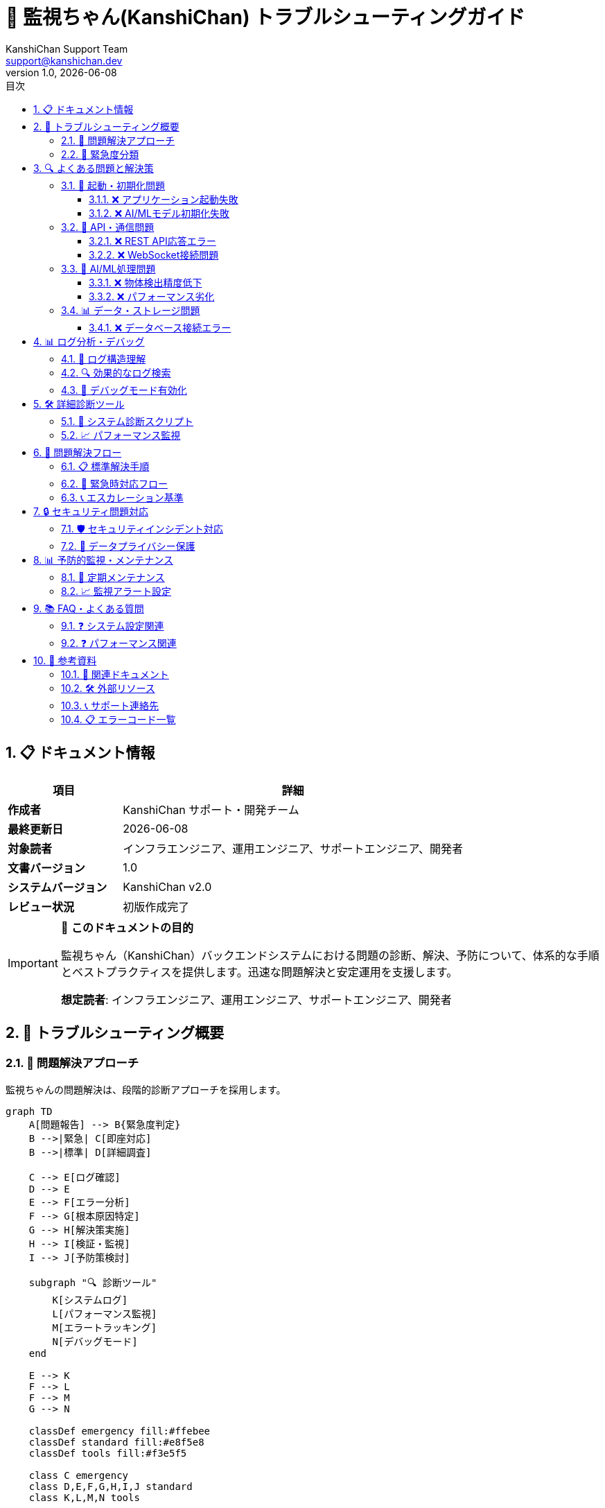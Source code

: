 = 🔧 監視ちゃん(KanshiChan) トラブルシューティングガイド
:toc: left
:toc-title: 目次
:toclevels: 4
:numbered:
:source-highlighter: highlight.js
:icons: font
:doctype: book
:version: 1.0.0
:author: KanshiChan Support Team
:email: support@kanshichan.dev
:revnumber: 1.0
:revdate: {docdate}
:experimental:

== 📋 ドキュメント情報

[cols="1,3", options="header"]
|===
|項目 |詳細
|**作成者** |KanshiChan サポート・開発チーム
|**最終更新日** |{docdate}
|**対象読者** |インフラエンジニア、運用エンジニア、サポートエンジニア、開発者
|**文書バージョン** |{revnumber}
|**システムバージョン** |KanshiChan v2.0
|**レビュー状況** |初版作成完了
|===

[IMPORTANT]
====
🎯 **このドキュメントの目的**

監視ちゃん（KanshiChan）バックエンドシステムにおける問題の診断、解決、予防について、体系的な手順とベストプラクティスを提供します。迅速な問題解決と安定運用を支援します。

**想定読者**: インフラエンジニア、運用エンジニア、サポートエンジニア、開発者
====

== 🌟 トラブルシューティング概要

=== 📖 問題解決アプローチ

監視ちゃんの問題解決は、段階的診断アプローチを採用します。

[mermaid]
....
graph TD
    A[問題報告] --> B{緊急度判定}
    B -->|緊急| C[即座対応]
    B -->|標準| D[詳細調査]
    
    C --> E[ログ確認]
    D --> E
    E --> F[エラー分析]
    F --> G[根本原因特定]
    G --> H[解決策実施]
    H --> I[検証・監視]
    I --> J[予防策検討]
    
    subgraph "🔍 診断ツール"
        K[システムログ]
        L[パフォーマンス監視]
        M[エラートラッキング]
        N[デバッグモード]
    end
    
    E --> K
    F --> L
    F --> M
    G --> N
    
    classDef emergency fill:#ffebee
    classDef standard fill:#e8f5e8
    classDef tools fill:#f3e5f5
    
    class C emergency
    class D,E,F,G,H,I,J standard
    class K,L,M,N tools
....

=== 🚨 緊急度分類

[cols="1,2,3,2", options="header"]
|===
|緊急度 |影響範囲 |対応時間 |対応者
|🔥 **CRITICAL** |システム全停止 |即座（15分以内） |上級エンジニア
|⚠️ **HIGH** |主要機能停止 |1時間以内 |シニアエンジニア
|📋 **MEDIUM** |一部機能に影響 |4時間以内 |担当エンジニア
|📝 **LOW** |軽微な問題 |24時間以内 |サポート担当
|===

== 🔍 よくある問題と解決策

=== 🚀 起動・初期化問題

==== ❌ アプリケーション起動失敗

**症状**: `python app.py` 実行時にエラーで停止

**原因と解決策**:

[source,bash]
----
# 1. 依存関係エラー
ERROR: ModuleNotFoundError: No module named 'ultralytics'

# 解決策: 必要なパッケージインストール
cd backend
pip install -r requirements.txt

# 2. 設定ファイル不備
ERROR: FileNotFoundError: config/config.yaml not found

# 解決策: 設定ファイル確認・作成
cp config/config.example.yaml config/config.yaml
# 設定値を環境に合わせて調整

# 3. ポート競合
ERROR: Address already in use: Port 8000

# 解決策: プロセス確認・停止
sudo lsof -i :8000
sudo kill -9 <PID>
# または別ポート使用
export FLASK_RUN_PORT=8001
----

==== ❌ AI/MLモデル初期化失敗

**症状**: YOLO・MediaPipeモデルの読み込みエラー

[source,python]
----
# ログでの確認方法
tail -f backend/logs/kanshichan.log | grep -E "(YOLO|MediaPipe|Model)"

# よくあるエラーパターン
ERROR: [ModelError] YOLO object detector initialization failed
ERROR: [InferenceError] MediaPipe pose detection failed
ERROR: [MemoryError] Insufficient GPU memory for model loading
----

**解決手順**:

[source,bash]
----
# 1. モデルファイル確認
ls -la backend/src/models/yolo/
# yolo11n.pt が存在することを確認

# 2. GPU/CPU設定確認
python -c "import torch; print(f'CUDA: {torch.cuda.is_available()}')"
python -c "import torch; print(f'MPS: {torch.backends.mps.is_available() if hasattr(torch.backends, \"mps\") else False}')"

# 3. メモリ使用量確認
free -h  # Linux
vm_stat | head -5  # macOS

# 4. 強制CPU動作（テスト用）
export KANSHICHAN_FORCE_CPU=1
python app.py
----

=== 🔗 API・通信問題

==== ❌ REST API応答エラー

**症状**: APIエンドポイントが500エラーを返す

**診断手順**:

[source,bash]
----
# 1. APIヘルスチェック
curl -X GET http://localhost:8000/api/status
# 期待されるレスポンス: {"status": "running"}

# 2. 詳細エラーログ確認
tail -f backend/logs/kanshichan.log | grep "ERROR"

# 3. API別動作確認
curl -X GET http://localhost:8000/api/analysis/basic?hours=1
curl -X GET http://localhost:8000/api/analysis/advanced-patterns?timeframe=daily
----

**よくあるエラーと解決策**:

[source,json]
----
// データ不足エラー
{
  "status": "error",
  "error": "No behavior logs found",
  "code": "DATA_NOT_FOUND"
}
// 解決策: 監視セッション実行後に再試行

// 分析サービス停止
{
  "status": "error", 
  "error": "Advanced analysis services not available",
  "code": "SERVICE_UNAVAILABLE"
}
// 解決策: サービス再起動、依存関係確認
----

==== ❌ WebSocket接続問題

**症状**: リアルタイム通信が機能しない

[source,javascript]
----
// フロントエンド側エラー例
WebSocket connection to 'ws://localhost:8000/socket.io/' failed
----

**解決手順**:

[source,bash]
----
# 1. WebSocketサーバー状態確認
netstat -an | grep 8000
# LISTEN状態であることを確認

# 2. SocketIOサービス確認
curl -X GET http://localhost:8000/socket.io/
# Socket.IO関連の応答があることを確認

# 3. ファイアウォール・プロキシ確認
# WebSocketプロトコルがブロックされていないか確認

# 4. ブラウザ開発者ツールでの確認
# Network タブでWebSocket接続状態を監視
----

=== 🤖 AI/ML処理問題

==== ❌ 物体検出精度低下

**症状**: 人物・スマートフォン検出が不安定

**診断方法**:

[source,python]
----
# デバッグログ有効化
import logging
logging.getLogger('src.core.object_detector').setLevel(logging.DEBUG)

# 検出結果詳細確認
tail -f backend/logs/kanshichan.log | grep -E "(Detection|confidence|objects)"
----

**解決策**:

[source,yaml]
----
# config/config.yaml での調整
yolo:
  confidence_threshold: 0.3  # 0.5 → 0.3 (検出感度向上)
  nms_threshold: 0.4        # 重複除去閾値調整
  max_detections: 20        # 最大検出数増加

# AI最適化設定の確認
ai_optimization:
  enabled: true
  target_fps: 10.0  # より安定した動作のため低下
  skip_threshold: 0.9  # スキップ閾値上昇
----

==== ❌ パフォーマンス劣化

**症状**: フレームレート低下、応答遅延

[source,bash]
----
# 1. システムリソース確認
top -p $(pgrep -f kanshichan)
# CPU、メモリ使用率確認

# 2. GPU使用状況確認（NVIDIA）
nvidia-smi
# または
watch -n 1 nvidia-smi

# 3. パフォーマンスログ分析
grep "Performance metric" backend/logs/kanshichan.log | tail -20
----

**最適化手順**:

[source,python]
----
# AI最適化の有効化・調整
ai_optimization:
  enabled: true
  adaptive_optimization: true
  frame_skip:
    enabled: true
    max_skip_rate: 3
  batch_processing:
    enabled: true
    batch_size: 8
  memory_optimization:
    enabled: true
    cache_size: 100
----

=== 📊 データ・ストレージ問題

==== ❌ データベース接続エラー

**症状**: SQLite接続失敗、データ保存エラー

[source,bash]
----
# 1. データベースファイル確認
ls -la backend/data/
# kanshichan.db の存在と権限確認

# 2. ディスク容量確認
df -h backend/data/
# 容量不足でないか確認

# 3. データベース整合性チェック
sqlite3 backend/data/kanshichan.db "PRAGMA integrity_check;"
----

**復旧手順**:

[source,bash]
----
# 1. バックアップからの復元
cp backend/data/backups/kanshichan_latest.db backend/data/kanshichan.db

# 2. データベース再初期化（非推奨：データ消失）
rm backend/data/kanshichan.db
python -c "from models.db import init_db; init_db()"

# 3. 権限修正
chmod 664 backend/data/kanshichan.db
chown user:group backend/data/kanshichan.db
----

== 📊 ログ分析・デバッグ

=== 📝 ログ構造理解

監視ちゃんは構造化ログを使用します:

[source,text]
----
[2024-01-15 10:30:45] [INFO] src.core.object_detector: Detection completed, objects=2, time=0.045s
[2024-01-15 10:30:45] [DEBUG] src.core.ai_optimizer: Frame skip decision: skip=False, fps=15.2
[2024-01-15 10:30:45] [ERROR] src.services.line_service: LINE message sending error: {...}
----

**ログレベル別用途**:

[cols="1,2,3", options="header"]
|===
|レベル |用途 |確認タイミング
|**DEBUG** |詳細な処理情報 |開発・詳細調査時
|**INFO** |正常動作記録 |運用監視
|**WARNING** |注意が必要な状況 |定期チェック
|**ERROR** |処理エラー |問題発生時
|**CRITICAL** |致命的エラー |緊急対応時
|===

=== 🔍 効果的なログ検索

[source,bash]
----
# 1. エラーログの抽出
grep -E "ERROR|CRITICAL" backend/logs/kanshichan.log | tail -50

# 2. 特定サービスのログ
grep "object_detector" backend/logs/kanshichan.log | tail -20

# 3. 時間範囲指定
grep "2024-01-15 1[0-1]:" backend/logs/kanshichan.log  # 10-11時

# 4. パフォーマンス関連
grep -E "Performance|fps|memory|timeout" backend/logs/kanshichan.log

# 5. API関連エラー
grep -E "api|endpoint|request" backend/logs/kanshichan.log | grep ERROR

# 6. リアルタイム監視
tail -f backend/logs/kanshichan.log | grep --color=always -E "ERROR|WARNING"
----

=== 🐛 デバッグモード有効化

[source,bash]
----
# 1. 環境変数での有効化
export KANSHICHAN_DEBUG=1
export FLASK_ENV=development
python app.py

# 2. 設定ファイルでの有効化
# config/config.yaml
logging:
  level: DEBUG
  console_level: DEBUG
  enable_console_output: true

# 3. 特定モジュールのデバッグ
# Python内で動的に変更
import logging
logging.getLogger('src.core.object_detector').setLevel(logging.DEBUG)
----

== 🛠️ 詳細診断ツール

=== 🔬 システム診断スクリプト

[source,python]
----
#!/usr/bin/env python3
"""
KanshiChan システム診断スクリプト
使用方法: python diagnostics/system_check.py
"""

import sys
import os
import subprocess
import json
import psutil
from pathlib import Path

def check_python_environment():
    """Python環境チェック"""
    print("🐍 Python Environment Check")
    print(f"Python Version: {sys.version}")
    print(f"Executable: {sys.executable}")
    
    # 必須パッケージチェック
    required_packages = [
        'torch', 'ultralytics', 'opencv-python', 'mediapipe',
        'flask', 'flask-socketio', 'numpy', 'psutil'
    ]
    
    for package in required_packages:
        try:
            __import__(package.replace('-', '_'))
            print(f"✅ {package}: OK")
        except ImportError:
            print(f"❌ {package}: MISSING")

def check_system_resources():
    """システムリソースチェック"""
    print("\n💻 System Resources Check")
    
    # CPU使用率
    cpu_percent = psutil.cpu_percent(interval=1)
    print(f"CPU Usage: {cpu_percent}%")
    
    # メモリ使用率
    memory = psutil.virtual_memory()
    print(f"Memory Usage: {memory.percent}% ({memory.used//1024//1024}MB/{memory.total//1024//1024}MB)")
    
    # ディスク使用率
    disk = psutil.disk_usage('/')
    print(f"Disk Usage: {disk.percent}% ({disk.used//1024//1024//1024}GB/{disk.total//1024//1024//1024}GB)")

def check_gpu_availability():
    """GPU可用性チェック"""
    print("\n🎮 GPU Availability Check")
    
    try:
        import torch
        print(f"PyTorch Version: {torch.__version__}")
        print(f"CUDA Available: {torch.cuda.is_available()}")
        if torch.cuda.is_available():
            print(f"CUDA Version: {torch.version.cuda}")
            print(f"GPU Count: {torch.cuda.device_count()}")
            for i in range(torch.cuda.device_count()):
                print(f"GPU {i}: {torch.cuda.get_device_name(i)}")
        
        # MPS (Apple Silicon) チェック
        if hasattr(torch.backends, 'mps'):
            print(f"MPS Available: {torch.backends.mps.is_available()}")
    except ImportError:
        print("❌ PyTorch not available")

def check_model_files():
    """モデルファイルチェック"""
    print("\n🤖 Model Files Check")
    
    model_paths = [
        'backend/src/models/yolo/yolo11n.pt',
        'backend/data/',
        'backend/logs/'
    ]
    
    for path in model_paths:
        if os.path.exists(path):
            if os.path.isfile(path):
                size = os.path.getsize(path) // 1024 // 1024
                print(f"✅ {path}: {size}MB")
            else:
                print(f"✅ {path}: Directory exists")
        else:
            print(f"❌ {path}: Missing")

def check_network_connectivity():
    """ネットワーク接続チェック"""
    print("\n🌐 Network Connectivity Check")
    
    try:
        import requests
        # APIエンドポイントチェック
        response = requests.get('http://localhost:8000/api/status', timeout=5)
        if response.status_code == 200:
            print("✅ API Server: Reachable")
        else:
            print(f"⚠️ API Server: HTTP {response.status_code}")
    except requests.exceptions.RequestException as e:
        print(f"❌ API Server: {e}")

if __name__ == "__main__":
    print("🔧 KanshiChan System Diagnostics")
    print("=" * 50)
    
    check_python_environment()
    check_system_resources()
    check_gpu_availability()
    check_model_files()
    check_network_connectivity()
    
    print("\n📊 Diagnostics Complete")
----

=== 📈 パフォーマンス監視

[source,python]
----
# performance_monitor.py - リアルタイムパフォーマンス監視
import time
import psutil
import threading
from datetime import datetime

class PerformanceMonitor:
    """システムパフォーマンス監視"""
    
    def __init__(self, interval=10):
        self.interval = interval
        self.running = False
        self.stats = []
    
    def start_monitoring(self):
        """監視開始"""
        self.running = True
        monitor_thread = threading.Thread(target=self._monitor_loop)
        monitor_thread.daemon = True
        monitor_thread.start()
        print("📊 Performance monitoring started")
    
    def stop_monitoring(self):
        """監視停止"""
        self.running = False
        print("📊 Performance monitoring stopped")
    
    def _monitor_loop(self):
        """監視ループ"""
        while self.running:
            stats = {
                'timestamp': datetime.now().isoformat(),
                'cpu_percent': psutil.cpu_percent(),
                'memory_percent': psutil.virtual_memory().percent,
                'disk_io': psutil.disk_io_counters()._asdict() if psutil.disk_io_counters() else {},
                'network_io': psutil.net_io_counters()._asdict()
            }
            self.stats.append(stats)
            
            # アラート条件チェック
            if stats['cpu_percent'] > 90:
                print(f"⚠️ High CPU usage: {stats['cpu_percent']}%")
            if stats['memory_percent'] > 85:
                print(f"⚠️ High memory usage: {stats['memory_percent']}%")
            
            time.sleep(self.interval)
    
    def get_report(self):
        """パフォーマンスレポート生成"""
        if not self.stats:
            return "No performance data collected"
        
        cpu_avg = sum(s['cpu_percent'] for s in self.stats) / len(self.stats)
        memory_avg = sum(s['memory_percent'] for s in self.stats) / len(self.stats)
        
        return f"""
📊 Performance Report
Period: {self.stats[0]['timestamp']} - {self.stats[-1]['timestamp']}
Data points: {len(self.stats)}
Average CPU: {cpu_avg:.1f}%
Average Memory: {memory_avg:.1f}%
        """

# 使用例
if __name__ == "__main__":
    monitor = PerformanceMonitor(interval=5)
    monitor.start_monitoring()
    
    try:
        input("Press Enter to stop monitoring...")
    finally:
        monitor.stop_monitoring()
        print(monitor.get_report())
----

== 🔄 問題解決フロー

=== 📋 標準解決手順

[mermaid]
....
flowchart TD
    A[問題報告受信] --> B[初期情報収集]
    B --> C{既知の問題？}
    C -->|Yes| D[既知解決策適用]
    C -->|No| E[詳細調査開始]
    
    E --> F[ログ分析]
    F --> G[システム状態確認]
    G --> H[再現テスト]
    H --> I[根本原因特定]
    I --> J[解決策検討]
    J --> K[修正実施]
    K --> L[検証テスト]
    L --> M{解決確認}
    
    M -->|No| N[追加調査]
    N --> I
    M -->|Yes| O[文書化]
    O --> P[予防策検討]
    P --> Q[完了]
    
    D --> L
    
    classDef start fill:#e1f5fe
    classDef process fill:#f3e5f5
    classDef decision fill:#fff3e0
    classDef end fill:#e8f5e8
    
    class A start
    class B,E,F,G,H,I,J,K,L,N,O,P process
    class C,M decision
    class D,Q end
....

=== 🚨 緊急時対応フロー

**CRITICAL問題の場合**:

1. **即座対応** (0-15分)
   - サービス停止確認
   - 影響範囲特定
   - 緊急連絡

2. **応急処置** (15-30分)
   - サービス復旧試行
   - バックアップからの復元
   - 代替手段提供

3. **根本解決** (30分-2時間)
   - 原因調査
   - 恒久対策実施
   - 再発防止策

[source,bash]
----
# 緊急時復旧スクリプト例
#!/bin/bash
# emergency_recovery.sh

echo "🚨 Emergency Recovery Started"

# 1. サービス状態確認
echo "Checking service status..."
pgrep -f kanshichan || echo "❌ Service not running"

# 2. 基本的な復旧試行
echo "Attempting basic recovery..."
cd /path/to/kanshichan/backend

# プロセス強制終了
pkill -f kanshichan

# 依存関係確認
pip install -r requirements.txt --quiet

# サービス再起動
python app.py &

# 3. 動作確認
sleep 10
curl -f http://localhost:8000/api/status || echo "❌ Service still not responding"

echo "🚨 Emergency Recovery Completed"
----

=== 📞 エスカレーション基準

[cols="2,3,3", options="header"]
|===
|状況 |エスカレーション先 |連絡方法
|**システム全停止** |シニアエンジニア + マネージャー |即座に電話連絡
|**データ損失リスク** |DBA + セキュリティチーム |緊急Slack + メール
|**セキュリティ問題** |セキュリティ責任者 |セキュア通信
|**性能劣化** |パフォーマンスチーム |Slack + チケット作成
|===

== 🔒 セキュリティ問題対応

=== 🛡️ セキュリティインシデント対応

**疑わしい活動を検出した場合**:

[source,bash]
----
# 1. ログ緊急確認
grep -E "(failed|unauthorized|attack|injection)" backend/logs/kanshichan.log

# 2. アクセスログ分析
tail -f /var/log/nginx/access.log | grep -E "(40[1-4]|50[0-9])"

# 3. システム整合性チェック
# ファイル改ざんチェック
find backend/ -name "*.py" -newer /tmp/last_known_good_time

# プロセス確認
ps aux | grep -v grep | grep -E "(python|flask)"

# 4. 緊急対策
# 疑わしいプロセス停止
pkill -f suspicious_process

# ファイアウォール設定確認
iptables -L -n
----

=== 🔐 データプライバシー保護

**個人データ関連問題**:

[source,python]
----
# データ匿名化確認スクリプト
def check_data_privacy():
    """データプライバシー保護状況確認"""
    
    # 1. 個人識別情報の存在チェック
    import sqlite3
    
    conn = sqlite3.connect('backend/data/kanshichan.db')
    cursor = conn.cursor()
    
    # 機密データパターンチェック
    sensitive_patterns = [
        "SELECT * FROM behavior_logs WHERE face_landmarks IS NOT NULL",
        "SELECT COUNT(*) FROM behavior_logs WHERE session_id LIKE '%user%'"
    ]
    
    for query in sensitive_patterns:
        cursor.execute(query)
        result = cursor.fetchall()
        print(f"Query: {query}")
        print(f"Results: {len(result)} records")
    
    conn.close()

# データ削除・匿名化
def anonymize_sensitive_data():
    """機密データの匿名化"""
    # 実装例は data-management.adoc を参照
    pass
----

== 📊 予防的監視・メンテナンス

=== 🔄 定期メンテナンス

**日次メンテナンス**:

[source,bash]
----
#!/bin/bash
# daily_maintenance.sh

echo "📅 Daily Maintenance Started: $(date)"

# 1. ログローテーション
find backend/logs/ -name "*.log" -size +50M -exec echo "Large log file: {}" \;

# 2. 一時ファイル清理
find backend/data/temp/ -type f -mtime +1 -delete

# 3. データベース最適化
sqlite3 backend/data/kanshichan.db "VACUUM;"

# 4. 基本動作確認
curl -f http://localhost:8000/api/status || echo "⚠️ Service check failed"

echo "📅 Daily Maintenance Completed: $(date)"
----

**週次メンテナンス**:

[source,bash]
----
#!/bin/bash
# weekly_maintenance.sh

echo "📅 Weekly Maintenance Started: $(date)"

# 1. パフォーマンス統計収集
python diagnostics/performance_summary.py

# 2. エラーログ分析
grep -c "ERROR" backend/logs/kanshichan.log.*

# 3. ディスク使用量チェック
du -sh backend/data/ backend/logs/

# 4. セキュリティスキャン
python diagnostics/security_check.py

echo "📅 Weekly Maintenance Completed: $(date)"
----

=== 📈 監視アラート設定

[source,yaml]
----
# monitoring/alerts.yaml
alerts:
  cpu_usage:
    threshold: 80
    duration: 300  # 5分継続
    action: email
    
  memory_usage:
    threshold: 85
    duration: 180  # 3分継続
    action: slack
    
  disk_usage:
    threshold: 90
    duration: 60   # 1分継続
    action: email + slack
    
  error_rate:
    threshold: 10  # 10エラー/分
    duration: 60
    action: page
    
  api_response_time:
    threshold: 500  # 500ms
    duration: 120   # 2分継続
    action: slack
----

== 📚 FAQ・よくある質問

=== ❓ システム設定関連

**Q: YOLO モデルが CPU でしか動作しません**

A: GPU 設定を確認してください：

[source,bash]
----
# CUDA 環境確認
python -c "import torch; print(torch.cuda.is_available())"

# MPS (Apple Silicon) 確認  
python -c "import torch; print(torch.backends.mps.is_available() if hasattr(torch.backends, 'mps') else False)"

# 強制 GPU 使用設定
export KANSHICHAN_FORCE_GPU=1
----

**Q: API が 404 エラーを返します**

A: ルーティング設定を確認：

[source,bash]
----
# 利用可能エンドポイント確認
curl http://localhost:8000/api/
# または
flask routes  # Flask アプリ内で実行
----

**Q: ログファイルが生成されません**

A: ログ設定と権限を確認：

[source,bash]
----
# ログディレクトリ確認
ls -la backend/logs/
mkdir -p backend/logs/  # 存在しない場合

# 権限確認
chmod 755 backend/logs/
chmod 644 backend/logs/kanshichan.log  # 存在する場合
----

=== ❓ パフォーマンス関連

**Q: フレームレートが目標値に達しません**

A: AI最適化設定を調整：

[source,yaml]
----
# config/config.yaml
ai_optimization:
  enabled: true
  target_fps: 10.0  # より現実的な値に設定
  adaptive_optimization: true
  frame_skip:
    enabled: true
    max_skip_rate: 5
----

**Q: メモリ使用量が継続的に増加します**

A: メモリリーク対策：

[source,python]
----
# ガベージコレクション強制実行
import gc
gc.collect()

# メモリ使用量監視
import psutil
process = psutil.Process()
print(f"Memory: {process.memory_info().rss / 1024 / 1024:.1f}MB")
----

== 📖 参考資料

=== 🔗 関連ドキュメント

* <<configuration-guide.adoc#,設定ガイド>>
* <<development-guide.adoc#,開発ガイド>>
* <<backend-architecture.adoc#,システムアーキテクチャ>>
* <<monitoring-core.adoc#,監視システム>>

=== 🛠️ 外部リソース

* **システム監視**: htop, iostat, netstat
* **ログ分析**: grep, awk, sed, jq
* **ネットワーク診断**: curl, wget, nc, telnet
* **データベース**: sqlite3, DB Browser for SQLite

=== 📞 サポート連絡先

[cols="2,3,2", options="header"]
|===
|問題種別 |連絡先 |対応時間
|**緊急障害** |emergency@kanshichan.dev |24時間
|**技術サポート** |tech-support@kanshichan.dev |平日 9-18時
|**一般問い合わせ** |support@kanshichan.dev |平日 9-17時
|**セキュリティ** |security@kanshichan.dev |24時間
|===

=== 📋 エラーコード一覧

[cols="2,3", options="header"]
|===
|エラーコード |説明
|`MODEL_ERROR` |AI/MLモデル関連エラー
|`INFERENCE_ERROR` |推論処理エラー
|`VALIDATION_ERROR` |入力値検証エラー
|`API_ERROR` |API処理エラー
|`DATA_RETRIEVAL_ERROR` |データ取得エラー
|`SERVICE_UNAVAILABLE` |サービス利用不可
|`CONFIGURATION_ERROR` |設定エラー
|`HARDWARE_ERROR` |ハードウェアエラー
|===

---

**📞 Contact**: support@kanshichan.dev +
**🔗 Repository**: https://github.com/kanshichan/backend +
**📅 Last Updated**: {docdate} +
**📝 Document Version**: {revnumber} 
